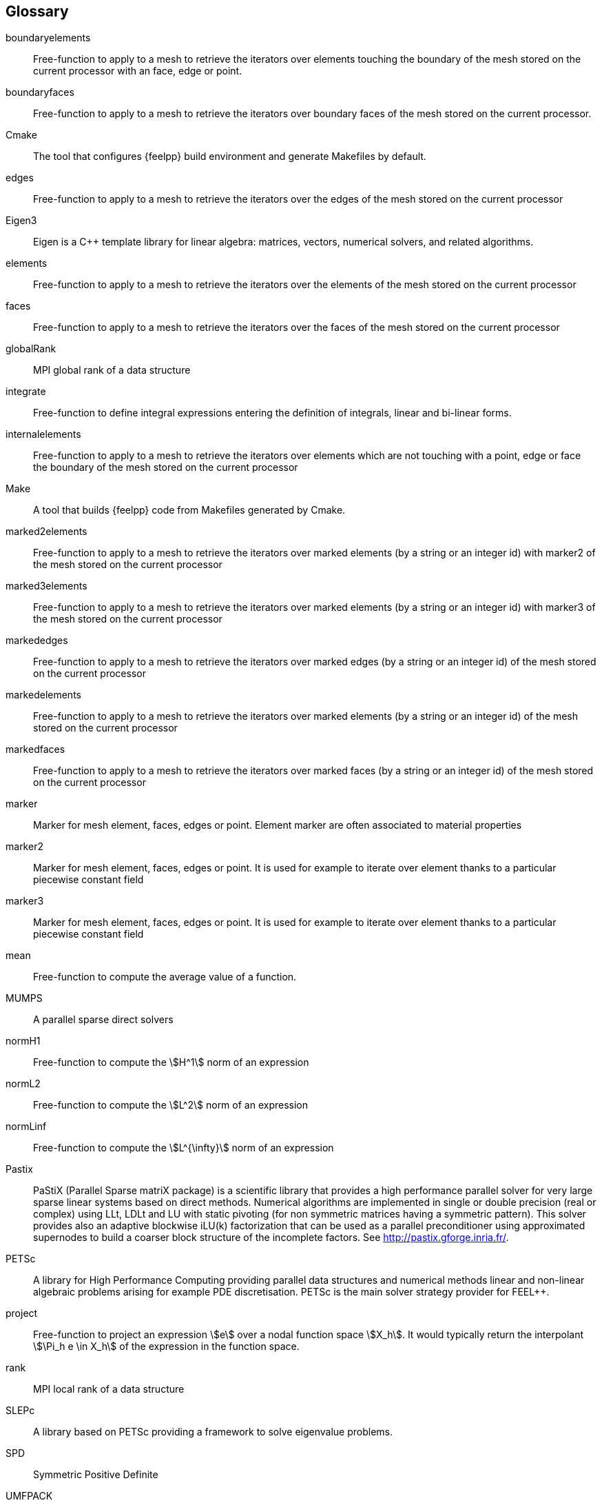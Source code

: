 [glossary]
== Glossary

boundaryelements::
Free-function to apply to a mesh to retrieve the iterators over  elements touching the boundary of the mesh stored on the current processor with an face, edge or point.

boundaryfaces::
Free-function to apply to a mesh to retrieve the iterators over boundary faces of the mesh stored on the current processor.

Cmake::
The tool that configures {feelpp} build environment and generate Makefiles by default.

edges::
Free-function to apply to a mesh to retrieve the iterators over the edges of the mesh stored on the current processor

Eigen3::
Eigen is a C++ template library for linear algebra: matrices, vectors, numerical solvers, and related algorithms.

elements::
Free-function to apply to a mesh to retrieve the iterators over the elements of the mesh stored on the current processor

faces::
Free-function to apply to a mesh to retrieve the iterators over the faces of the mesh stored on the current processor

globalRank::
MPI global rank of a data structure

integrate::
Free-function to define integral expressions entering the definition of integrals, linear and bi-linear forms.

internalelements::
Free-function to apply to a mesh to retrieve the iterators over  elements which are not touching with a point, edge or face the boundary of the mesh stored on the current processor

Make::
A tool that builds {feelpp} code from Makefiles generated by Cmake.

marked2elements::
Free-function to apply to a mesh to retrieve the iterators over marked elements (by a string or an integer id) with marker2 of the mesh stored on the current processor

marked3elements::
Free-function to apply to a mesh to retrieve the iterators over marked elements (by a string or an integer id) with marker3 of the mesh stored on the current processor

markededges::
Free-function to apply to a mesh to retrieve the iterators over marked edges (by a string or an integer id) of the mesh stored on the current processor

markedelements::
Free-function to apply to a mesh to retrieve the iterators over marked elements (by a string or an integer id) of the mesh stored on the current processor

markedfaces::
Free-function to apply to a mesh to retrieve the iterators over marked faces (by a string or an integer id) of the mesh stored on the current processor

marker::
Marker for mesh element, faces, edges or point. Element marker are often associated to material properties

marker2::
Marker for mesh element, faces, edges or point. It is used for example to iterate over element thanks to a particular piecewise constant field

marker3::

Marker for mesh element, faces, edges or point. It is used for example to iterate over element thanks to a particular piecewise constant field

mean::

Free-function to compute the average value of a function.

MUMPS::

A parallel sparse direct solvers 

normH1::

Free-function to compute the stem:[H^1] norm of an expression

normL2::

Free-function to compute the stem:[L^2] norm of an expression

normLinf::

Free-function to compute the stem:[L^{\infty}] norm of an expression

Pastix::

PaStiX (Parallel Sparse matriX package) is a scientific library that provides a high performance parallel solver for very large sparse linear systems based on direct methods.  Numerical algorithms are implemented in single or double precision (real or complex) using LLt, LDLt and LU with static pivoting (for non symmetric matrices having a symmetric pattern).  This solver provides also an adaptive blockwise iLU(k) factorization that can be used as a parallel preconditioner using approximated supernodes to build a coarser block structure of the incomplete factors. See http://pastix.gforge.inria.fr/.

PETSc::

A library for High Performance Computing providing parallel data structures and numerical methods linear and non-linear algebraic problems arising for example PDE discretisation. PETSc is the main solver strategy provider for FEEL++.

project::

Free-function to project an expression stem:[e] over a nodal function space
stem:[X_h]. It would typically return the interpolant stem:[\Pi_h e \in X_h] of
the expression in the function space.

rank::

MPI local rank of a data structure

SLEPc::

A library based on PETSc providing a framework to solve eigenvalue problems.

SPD::

Symmetric Positive Definite

UMFPACK::

UMFPACK /ˈʌmfpæk/ is a set of routines for solving sparse linear systems of the form Ax=b, using the Unsymmetric MultiFrontal method (Matrix A is not required to be symmetric) [source: https://en.wikipedia.org/wiki/UMFPACK]
